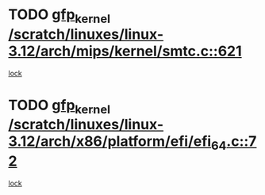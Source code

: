 * TODO [[view:/scratch/linuxes/linux-3.12/arch/mips/kernel/smtc.c::face=ovl-face1::linb=621::colb=47::cole=57][gfp_kernel /scratch/linuxes/linux-3.12/arch/mips/kernel/smtc.c::621]]
[[view:/scratch/linuxes/linux-3.12/arch/mips/kernel/smtc.c::face=ovl-face2::linb=408::colb=1::cole=15][lock]]
* TODO [[view:/scratch/linuxes/linux-3.12/arch/x86/platform/efi/efi_64.c::face=ovl-face1::linb=72::colb=44::cole=54][gfp_kernel /scratch/linuxes/linux-3.12/arch/x86/platform/efi/efi_64.c::72]]
[[view:/scratch/linuxes/linux-3.12/arch/x86/platform/efi/efi_64.c::face=ovl-face2::linb=69::colb=1::cole=15][lock]]
